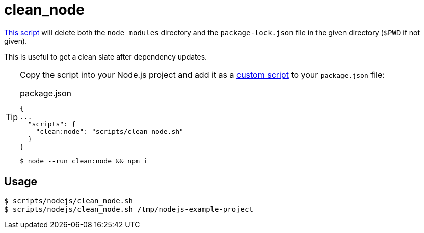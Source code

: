 // SPDX-FileCopyrightText: © 2024 Sebastian Davids <sdavids@gmx.de>
// SPDX-License-Identifier: Apache-2.0
= clean_node
:script_url: https://github.com/sdavids/sdavids-shell-misc/blob/main/scripts/nodejs/clean_node.sh

{script_url}[This script^] will delete both the `node_modules` directory and the `package-lock.json` file in the given directory (`$PWD` if not given).

This is useful to get a clean slate after dependency updates.

[TIP]
====
Copy the script into your Node.js project and add it as a https://docs.npmjs.com/cli/v10/commands/npm-run-script[custom script] to your `package.json` file:

.package.json
[,json]
----
{
...
  "scripts": {
    "clean:node": "scripts/clean_node.sh"
  }
}
----

[,console]
----
$ node --run clean:node && npm i
----
====

== Usage

[,console]
----
$ scripts/nodejs/clean_node.sh
$ scripts/nodejs/clean_node.sh /tmp/nodejs-example-project
----
